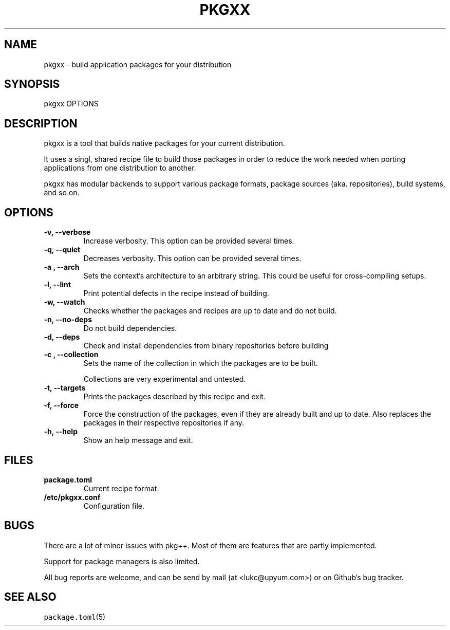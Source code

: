 .\" Automatically generated by Pandoc 2.0.6
.\"
.TH "PKGXX" "1" "" "2017\-11\-05" "pkgxx User Manual"
.hy
.SH NAME
.PP
pkgxx \- build application packages for your distribution
.SH SYNOPSIS
.PP
pkgxx OPTIONS
.SH DESCRIPTION
.PP
pkgxx is a tool that builds native packages for your current
distribution.
.PP
It uses a singl, shared recipe file to build those packages in order to
reduce the work needed when porting applications from one distribution
to another.
.PP
pkgxx has modular backends to support various package formats, package
sources (aka.
repositories), build systems, and so on.
.SH OPTIONS
.TP
.B \-v, \-\-verbose
Increase verbosity.
This option can be provided several times.
.RS
.RE
.TP
.B \-q, \-\-quiet
Decreases verbosity.
This option can be provided several times.
.RS
.RE
.TP
.B \-a , \-\-arch 
Sets the context's architecture to an arbitrary string.
This could be useful for cross\-compiling setups.
.RS
.RE
.TP
.B \-l, \-\-lint
Print potential defects in the recipe instead of building.
.RS
.RE
.TP
.B \-w, \-\-watch
Checks whether the packages and recipes are up to date and do not build.
.RS
.RE
.TP
.B \-n, \-\-no\-deps
Do not build dependencies.
.RS
.RE
.TP
.B \-d, \-\-deps
Check and install dependencies from binary repositories before building
.RS
.RE
.TP
.B \-c , \-\-collection 
Sets the name of the collection in which the packages are to be built.
.RS
.PP
Collections are very experimental and untested.
.RE
.TP
.B \-t, \-\-targets
Prints the packages described by this recipe and exit.
.RS
.RE
.TP
.B \-f, \-\-force
Force the construction of the packages, even if they are already built
and up to date.
Also replaces the packages in their respective repositories if any.
.RS
.RE
.TP
.B \-h, \-\-help
Show an help message and exit.
.RS
.RE
.SH FILES
.TP
.B package.toml
Current recipe format.
.RS
.RE
.TP
.B /etc/pkgxx.conf
Configuration file.
.RS
.RE
.SH BUGS
.PP
There are a lot of minor issues with pkg++.
Most of them are features that are partly implemented.
.PP
Support for package managers is also limited.
.PP
All bug reports are welcome, and can be send by mail (at
<lukc@upyum.com>) or on Github's bug tracker.
.SH SEE ALSO
.PP
\f[C]package.toml\f[](5)
